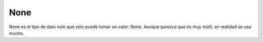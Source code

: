 None
----

None es el tipo de dato nulo que sólo puede tomar un valor: None. Aunque
parezca que es muy inútil, en realidad se usa mucho.


